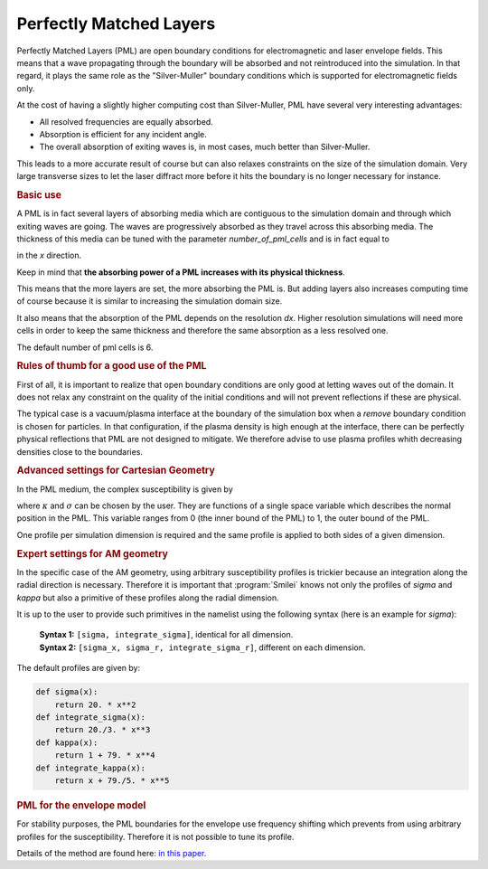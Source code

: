 Perfectly Matched Layers
-------------------------------------

Perfectly Matched Layers (PML) are open boundary conditions for electromagnetic and laser envelope fields.
This means that a wave propagating through the boundary will be absorbed and not reintroduced into the simulation.
In that regard, it plays the same role as the "Silver-Muller" boundary conditions which is supported for electromagnetic fields only.

At the cost of having a slightly higher computing cost than Silver-Muller, PML have several very interesting advantages:

* All resolved frequencies are equally absorbed.
* Absorption is efficient for any incident angle.
* The overall absorption of exiting waves is, in most cases, much better than Silver-Muller.

This leads to a more accurate result of course but can also relaxes constraints on the size of the simulation domain.
Very large transverse sizes to let the laser diffract more before it hits the boundary is no longer necessary for instance.

.. rubric:: Basic use

A PML is in fact several layers of absorbing media which are contiguous to the simulation domain and through which exiting waves are going.
The waves are progressively absorbed as they travel across this absorbing media.
The thickness of this media can be tuned with the parameter `number_of_pml_cells` and is in fact equal to 

.. math::
  :label: PMLthickness

  PML_{\rm thickness} = {\rm number\_of\_pml\_cells[0]}\times {\rm dx}, 

in the `x` direction.

Keep in mind that **the absorbing power of a PML increases with its physical thickness**.

This means that the more layers are set, the more absorbing the PML is.
But adding layers also increases computing time of course because it is similar to increasing the simulation domain size.

It also means that the absorption of the PML depends on the resolution `dx`. 
Higher resolution simulations will need more cells in order to keep the same thickness and therefore the same absorption as a less resolved one.

The default number of pml cells is 6.

.. rubric:: Rules of thumb for a good use of the PML

First of all, it is important to realize that open boundary conditions are only good at letting waves out of the domain.
It does not relax any constraint on the quality of the initial conditions and will not prevent reflections if these are physical.

The typical case is a vacuum/plasma interface at the boundary of the simulation box when a `remove` boundary condition is chosen for particles.
In that configuration, if the plasma density is high enough at the interface, there can be perfectly physical reflections that PML are not designed to mitigate.
We therefore advise to use plasma profiles whith decreasing densities close to the boundaries.

.. rubric:: Advanced settings for Cartesian Geometry

In the PML medium, the complex susceptibility is given by

.. math::
  :label: PMLsusceptibility

  s = \kappa + \frac{\sigma}{i\omega\epsilon_0}, 

where :math:`\kappa` and :math:`\sigma` can be chosen by the user.
They are functions of a single space variable which describes the normal position in the PML.
This variable ranges from 0 (the inner bound of the PML) to 1, the outer bound of the PML.

One profile per simulation dimension is required and the same profile is applied to both sides of a given dimension.

.. rubric:: Expert settings for AM geometry

In the specific case of the AM geometry, using arbitrary susceptibility profiles is trickier because an integration along the radial direction is necessary.
Therefore it is important that :program:`Smilei` knows not only the profiles of `sigma` and `kappa` but also a primitive of these profiles along the radial dimension.

It is up to the user to provide such primitives in the namelist using the following syntax (here is an example for `sigma`):

  | **Syntax 1:** ``[sigma, integrate_sigma]``, identical for all dimension.
  | **Syntax 2:** ``[sigma_x, sigma_r, integrate_sigma_r]``,  different on each dimension.

The default profiles are given by:

.. code-block:: python

    def sigma(x):
        return 20. * x**2  
    def integrate_sigma(x):
        return 20./3. * x**3  
    def kappa(x):
        return 1 + 79. * x**4  
    def integrate_kappa(x):
        return x + 79./5. * x**5  

.. rubric:: PML for the envelope model

For stability purposes, the PML boundaries for the envelope use frequency shifting which prevents from using arbitrary profiles for the susceptibility.
Therefore it is not possible to tune its profile.

Details of the method are found here:
`in this paper <https://link_to_guillaume's paper>`_.
